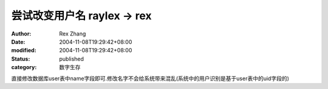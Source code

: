 尝试改变用户名 raylex -> rex
##########################################


:author: Rex Zhang
:date: 2004-11-08T19:29:42+08:00
:modified: 2004-11-08T19:29:42+08:00
:status: published
:category: 数字生存


直接修改数据库user表中name字段即可.修改名字不会给系统带来混乱(系统中的用户识别是基于user表中的uid字段的)
